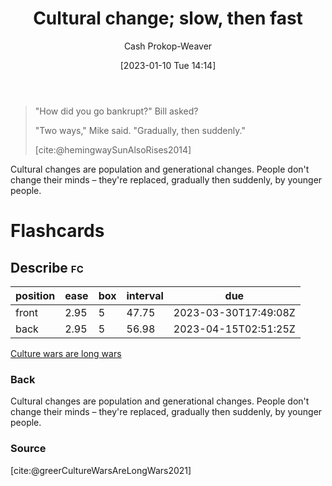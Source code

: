 :PROPERTIES:
:ID:       00570dba-4371-445c-b5fd-d100828c79b0
:ROAM_ALIASES: "Culture wars are long wars"
:LAST_MODIFIED: [2023-02-16 Thu 19:17]
:END:
#+title: Cultural change; slow, then fast
#+hugo_custom_front_matter: :slug "00570dba-4371-445c-b5fd-d100828c79b0"
#+author: Cash Prokop-Weaver
#+date: [2023-01-10 Tue 14:14]
#+filetags: :concept:

#+begin_quote
"How did you go bankrupt?" Bill asked?

"Two ways," Mike said. "Gradually, then suddenly."

[cite:@hemingwaySunAlsoRises2014]
#+end_quote

Cultural changes are population and generational changes. People don't change their minds -- they're replaced, gradually then suddenly, by younger people.

* Flashcards
** Describe :fc:
:PROPERTIES:
:CREATED: [2023-01-10 Tue 14:18]
:FC_CREATED: 2023-01-10T22:18:43Z
:FC_TYPE:  double
:ID:       f837dc66-e038-49fb-b2b1-0e5e20b26d9b
:END:
:REVIEW_DATA:
| position | ease | box | interval | due                  |
|----------+------+-----+----------+----------------------|
| front    | 2.95 |   5 |    47.75 | 2023-03-30T17:49:08Z |
| back     | 2.95 |   5 |    56.98 | 2023-04-15T02:51:25Z |
:END:

[[id:00570dba-4371-445c-b5fd-d100828c79b0][Culture wars are long wars]]

*** Back
Cultural changes are population and generational changes. People don't change their minds -- they're replaced, gradually then suddenly, by younger people.
*** Source
[cite:@greerCultureWarsAreLongWars2021]
#+print_bibliography:
